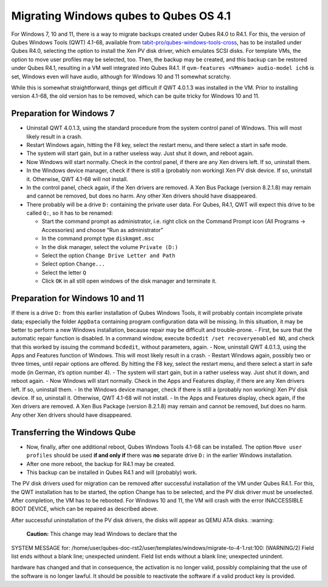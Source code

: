 =======================================
Migrating Windows qubes to Qubes OS 4.1
=======================================


For Windows 7, 10 and 11, there is a way to migrate backups created
under Qubes R4.0 to R4.1. For this, the version of Qubes Windows Tools
(QWT) 4.1-68, available from
`tabit-pro/qubes-windows-tools-cross <https://github.com/tabit-pro/qubes-windows-tools-cross/releases>`__,
has to be installed under Qubes R4.0, selecting the option to install
the Xen PV disk driver, which emulates SCSI disks. For template VMs, the
option to move user profiles may be selected, too. Then, the backup may
be created, and this backup can be restored under Qubes R4.1, resulting
in a VM well integrated into Qubes R4.1. If
``qvm-features <VMname> audio-model ich6`` is set, Windows even will
have audio, although for Windows 10 and 11 somewhat scratchy.

While this is somewhat straightforward, things get difficult if QWT
4.0.1.3 was installed in the VM. Prior to installing version 4.1-68, the
old version has to be removed, which can be quite tricky for Windows 10
and 11.

Preparation for Windows 7
-------------------------


- Uninstall QWT 4.0.1.3, using the standard procedure from the system
  control panel of Windows. This will most likely result in a crash.

- Restart Windows again, hitting the F8 key, select the restart menu,
  and there select a start in safe mode.

- The system will start gain, but in a rather useless way. Just shut it
  down, and reboot again.

- Now Windows will start normally. Check in the control panel, if there
  are any Xen drivers left. If so, uninstall them.

- In the Windows device manager, check if there is still a (probably
  non working) Xen PV disk device. If so, uninstall it. Otherwise, QWT
  4.1-68 will not install.

- In the control panel, check again, if the Xen drivers are removed. A
  Xen Bus Package (version 8.2.1.8) may remain and cannot be removed,
  but does no harm. Any other Xen drivers should have disappeared.

- There probably will be a drive ``D:`` containing the private user
  data. For Qubes, R4.1, QWT will expect this drive to be called
  ``Q:``, so it has to be renamed:

  - Start the command prompt as administrator, i.e. right click on the
    Command Prompt icon (All Programs -> Accessories) and choose “Run
    as administrator”

  - In the command prompt type ``diskmgmt.msc``

  - In the disk manager, select the volume ``Private (D:)``

  - Select the option ``Change Drive Letter and Path``

  - Select option ``Change...``

  - Select the letter ``Q``

  - Click ``OK`` in all still open windows of the disk manager and
    terminate it.





Preparation for Windows 10 and 11
---------------------------------


If there is a drive ``D:`` from this earlier installation of Qubes
Windows Tools, it will probably contain incomplete private data;
especially the folder ``AppData`` containing program configuration data
will be missing. In this situation, it may be better to perform a new
Windows installation, because repair may be difficult and trouble-prone.
- First, be sure that the automatic repair function is disabled. In a
command window, execute ``bcdedit /set recoveryenabled NO``, and check
that this worked by issuing the command ``bcdedit``, without parameters,
again. - Now, uninstall QWT 4.0.1.3, using the Apps and Features
function of Windows. This will most likely result in a crash. - Restart
Windows again, possibly two or three times, until repair options are
offered. By hitting the F8 key, select the restart menu, and there
select a start in safe mode (in German, it’s option number 4). - The
system will start gain, but in a rather useless way. Just shut it down,
and reboot again. - Now Windows will start normally. Check in the Apps
and Features display, if there are any Xen drivers left. If so,
uninstall them. - In the Windows device manager, check if there is still
a (probably non working) Xen PV disk device. If so, uninstall it.
Otherwise, QWT 4.1-68 will not install. - In the Apps and Features
display, check again, if the Xen drivers are removed. A Xen Bus Package
(version 8.2.1.8) may remain and cannot be removed, but does no harm.
Any other Xen drivers should have disappeared.

Transferring the Windows Qube
-----------------------------


- Now, finally, after one additional reboot, Qubes Windows Tools 4.1-68
  can be installed. The option ``Move user profiles`` should be used
  **if and only if** there was **no** separate drive ``D:`` in the
  earlier Windows installation.

- After one more reboot, the backup for R4.1 may be created.

- This backup can be installed in Qubes R4.1 and will (probably) work.



The PV disk drivers used for migration can be removed after successful
installation of the VM under Qubes R4.1. For this, the QWT installation
has to be started, the option Change has to be selected, and the PV disk
driver must be unselected. After completion, the VM has to be rebooted.
For Windows 10 and 11, the VM will crash with the error INACCESSIBLE
BOOT DEVICE, which can be repaired as described above.

After successful uninstallation of the PV disk drivers, the disks will
appear as QEMU ATA disks.
:warning: 
   **Caution:** This change may lead Windows to declare that the

SYSTEM MESSAGE  for: /home/user/qubes-doc-rst2/user/templates/windows/migrate-to-4-1.rst:100: (WARNING/2) Field list ends without a blank line; unexpected unindent.
Field list ends without a blank line; unexpected unindent.

hardware has changed and that in consequence, the activation is no
longer valid, possibly complaining that the use of the software is no
longer lawful. It should be possible to reactivate the software if a
valid product key is provided.
